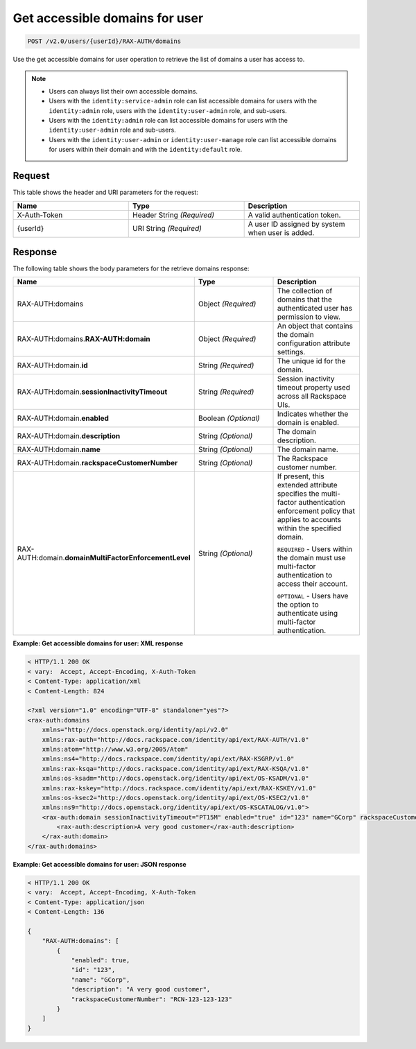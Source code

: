 .. _get-accessible-domains-for-user-v2.0:

Get accessible domains for user
~~~~~~~~~~~~~~~~~~~~~~~~~~~~~~~

.. code::

    POST /v2.0/users/{userId}/RAX-AUTH/domains

Use the get accessible domains for user operation to retrieve the list of
domains a user has access to.

..  note::

  - Users can always list their own accessible domains.

  - Users with the ``identity:service-admin`` role can list accessible domains
    for users with the ``identity:admin`` role, users with the
    ``identity:user-admin`` role, and sub-users.

  - Users with the ``identity:admin`` role can list accessible domains for
    users with the ``identity:user-admin`` role and sub-users.

  - Users with the ``identity:user-admin`` or ``identity:user-manage`` role can
    list accessible domains for users within their domain and with the
    ``identity:default`` role.

Request
-------

This table shows the header and URI parameters for the request:

.. csv-table::
    :header: Name, Type, Description
    :widths: 2, 2, 2

    X-Auth-Token, Header String *(Required)*, A valid authentication token.
    {userId}, URI String *(Required)*, A user ID assigned by system when user is added.

Response
--------

The following table shows the body parameters for the retrieve domains
response:

.. csv-table::
    :header: Name, Type, Description
    :widths: 2, 2, 2

    RAX-AUTH:domains, Object *(Required)*, The collection of domains that the authenticated user has permission to view.
    RAX-AUTH:domains.\ **RAX-AUTH:domain**,Object *(Required)*, An object that contains the domain configuration attribute settings.
    RAX-AUTH:domain.\ **id**, String *(Required)*, The unique id for the domain.
    RAX-AUTH:domain.\ **sessionInactivityTimeout**, String *(Required)*, Session inactivity timeout property used across all Rackspace UIs.
    RAX-AUTH:domain.\ **enabled**, Boolean *(Optional)*, Indicates whether the domain is enabled.
    RAX-AUTH:domain.\ **description**, String *(Optional)*, The domain description.
    RAX-AUTH:domain.\ **name**, String *(Optional)*, The domain name.
    RAX-AUTH:domain.\ **rackspaceCustomerNumber**, String *(Optional)*, The Rackspace customer number.
    RAX-AUTH:domain.\ **domainMultiFactorEnforcementLevel**, String *(Optional)*, "If present, this extended attribute specifies the multi-factor authentication enforcement policy that applies to accounts within the specified domain.

    ``REQUIRED`` - Users within the domain must use multi-factor authentication to access their account.

    ``OPTIONAL`` - Users have the option to authenticate using multi-factor authentication."

**Example: Get accessible domains for user: XML response**

.. code::

    < HTTP/1.1 200 OK
    < vary:  Accept, Accept-Encoding, X-Auth-Token
    < Content-Type: application/xml
    < Content-Length: 824

    <?xml version="1.0" encoding="UTF-8" standalone="yes"?>
    <rax-auth:domains
        xmlns="http://docs.openstack.org/identity/api/v2.0"
        xmlns:rax-auth="http://docs.rackspace.com/identity/api/ext/RAX-AUTH/v1.0"
        xmlns:atom="http://www.w3.org/2005/Atom"
        xmlns:ns4="http://docs.rackspace.com/identity/api/ext/RAX-KSGRP/v1.0"
        xmlns:rax-ksqa="http://docs.rackspace.com/identity/api/ext/RAX-KSQA/v1.0"
        xmlns:os-ksadm="http://docs.openstack.org/identity/api/ext/OS-KSADM/v1.0"
        xmlns:rax-kskey="http://docs.rackspace.com/identity/api/ext/RAX-KSKEY/v1.0"
        xmlns:os-ksec2="http://docs.openstack.org/identity/api/ext/OS-KSEC2/v1.0"
        xmlns:ns9="http://docs.openstack.org/identity/api/ext/OS-KSCATALOG/v1.0">
        <rax-auth:domain sessionInactivityTimeout="PT15M" enabled="true" id="123" name="GCorp" rackspaceCustomerNumber="RCN-123-123-123">
            <rax-auth:description>A very good customer</rax-auth:description>
        </rax-auth:domain>
    </rax-auth:domains>

**Example: Get accessible domains for user: JSON response**

.. code::

    < HTTP/1.1 200 OK
    < vary:  Accept, Accept-Encoding, X-Auth-Token
    < Content-Type: application/json
    < Content-Length: 136

    {
        "RAX-AUTH:domains": [
            {
                "enabled": true,
                "id": "123",
                "name": "GCorp",
                "description": "A very good customer",
                "rackspaceCustomerNumber": "RCN-123-123-123"
            }
        ]
    }
